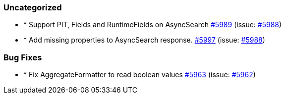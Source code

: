 
[float]
[[uncategorized]]
=== Uncategorized

- * Support PIT, Fields and RuntimeFields on AsyncSearch https://github.com/elastic/elasticsearch-net/pull/5989[#5989]  (issue: https://github.com/elastic/elasticsearch-net/issues/5988[#5988])
- * Add missing properties to AsyncSearch response. https://github.com/elastic/elasticsearch-net/pull/5997[#5997]  (issue: https://github.com/elastic/elasticsearch-net/issues/5988[#5988])

[float]
[[bug]]
=== Bug Fixes

- * Fix AggregateFormatter to read boolean values https://github.com/elastic/elasticsearch-net/pull/5963[#5963]  (issue: https://github.com/elastic/elasticsearch-net/issues/5962[#5962])


